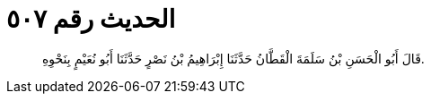 
= الحديث رقم ٥٠٧

[quote.hadith]
قَالَ أَبُو الْحَسَنِ بْنُ سَلَمَةَ الْقَطَّانُ حَدَّثَنَا إِبْرَاهِيمُ بْنُ نَصْرٍ حَدَّثَنَا أَبُو نُعَيْمٍ بِنَحْوِهِ.
